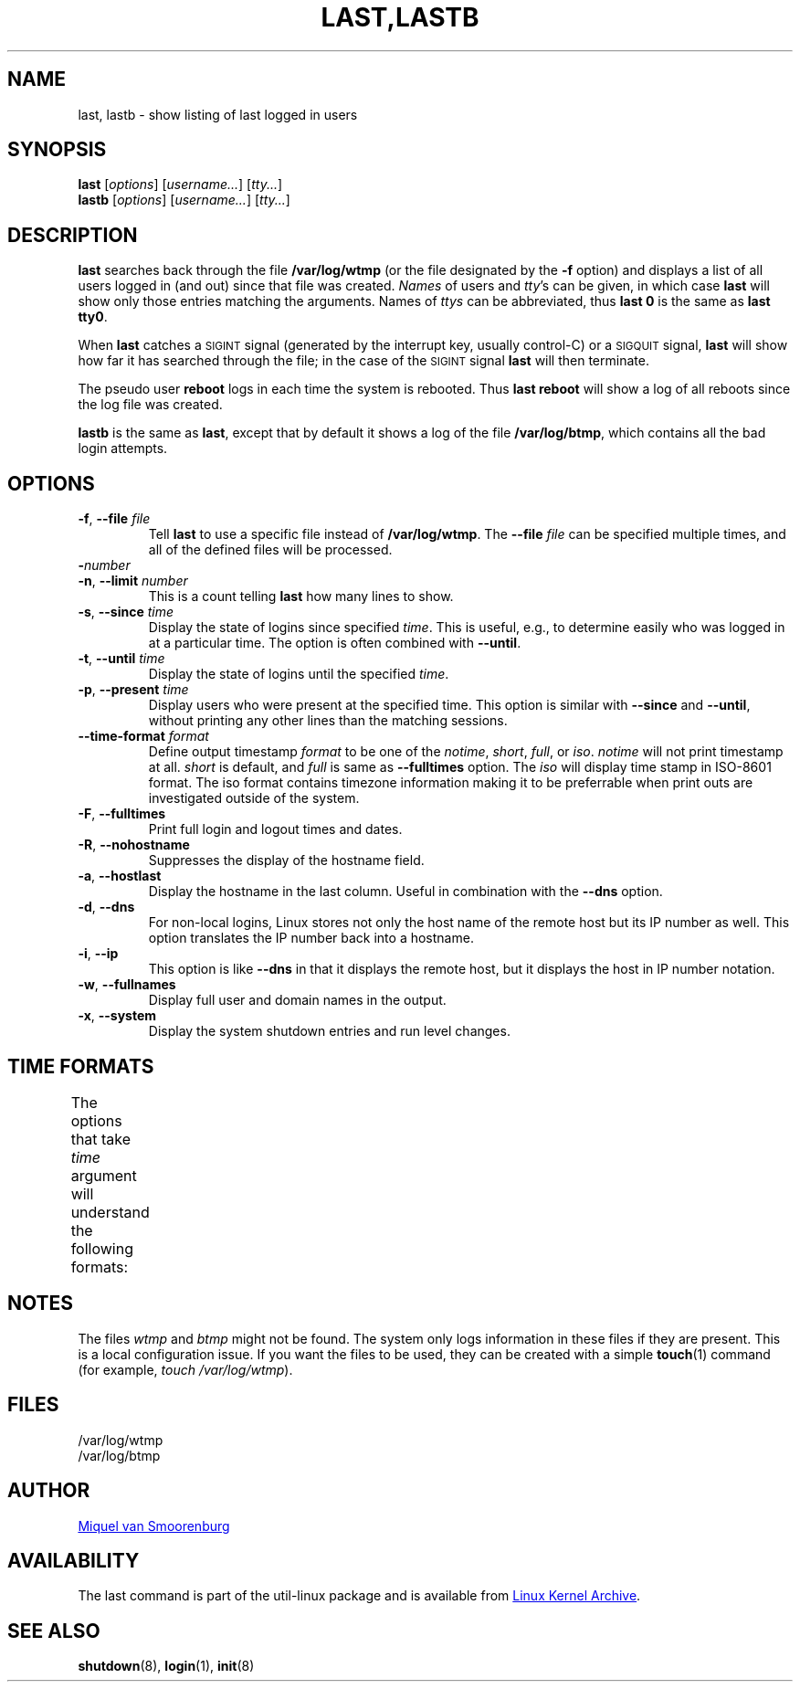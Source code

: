.\" Copyright (C) 1998-2004 Miquel van Smoorenburg.
.\"
.\" This program is free software; you can redistribute it and/or modify
.\" it under the terms of the GNU General Public License as published by
.\" the Free Software Foundation; either version 2 of the License, or
.\" (at your option) any later version.
.\"
.\" This program is distributed in the hope that it will be useful,
.\" but WITHOUT ANY WARRANTY; without even the implied warranty of
.\" MERCHANTABILITY or FITNESS FOR A PARTICULAR PURPOSE.  See the
.\" GNU General Public License for more details.
.\"
.\" You should have received a copy of the GNU General Public License
.\" along with this program; if not, write to the Free Software
.\" Foundation, Inc., 51 Franklin Street, Fifth Floor, Boston, MA 02110-1301 USA
.\"
.TH "LAST,LASTB" "1" "August 2013" "util-linux" "User Commands"
.SH NAME
last, lastb \- show listing of last logged in users
.SH SYNOPSIS
.B last
.RI [ options ]
.RI [ username... ]
.RI [ tty... ]
.br
.B lastb
.RI [ options ]
.RI [ username... ]
.RI [ tty... ]
.SH DESCRIPTION
.B last
searches back through the file
.B /var/log/wtmp
(or the file designated by the
.B \-f
option) and displays a list of all users logged in (and out) since that
file was created.
.I Names
of users and
.IR tty 's
can be given, in which case
.B last
will show only those entries matching the arguments.  Names of
.I ttys
can be abbreviated, thus
.B last 0
is the same as
.BR "last tty0" .
.PP
When
.B last
catches a \s-2SIGINT\s0 signal (generated by the interrupt key, usually
control-C) or a \s-2SIGQUIT\s0 signal,
.B last
will show how far it has searched through the file; in the case of the
\s-2SIGINT\s0 signal
.B last
will then terminate.
.PP
The pseudo user
.B reboot
logs in each time the system is rebooted.  Thus
.B last reboot
will show a log of all reboots since the log file was created.
.PP
.B lastb
is the same as
.BR last ,
except that by default it shows a log of the file
.BR /var/log/btmp ,
which contains all the bad login attempts.
.SH OPTIONS
.TP
\fB\-f\fR, \fB\-\-file\fR \fIfile\fR
Tell
.B last
to use a specific file instead of
.BR /var/log/wtmp .
The
.BI \-\-file " file"
can be specified multiple times, and all of the defined files will be
processed.
.TP
\fB\-\fInumber\fR
.TQ
\fB\-n\fR, \fB\-\-limit\fR \fInumber\fR
This is a count telling
.B last
how many lines to show.
.TP
\fB\-s\fR, \fB\-\-since\fR \fItime\fR
Display the state of logins since specified
.IR time .
This is useful, e.g., to determine easily who was logged in at a
particular time.  The option is often combined with
.BR \-\-until .
.TP
\fB\-t\fR, \fB\-\-until\fR \fItime\fR
Display the state of logins until the specified
.IR time .
.TP
\fB\-p\fR, \fB\-\-present\fR \fItime\fR
Display users who were present at the specified time.  This option is
similar with
.BR \-\-since " and " \-\-until ,
without printing any other lines than the matching sessions.
.TP
\fB\-\-time\-format\fR \fIformat\fR
Define output timestamp
.I format
to be one of the
.IR notime ,
.IR short ,
.IR full ,
or
.IR iso .
.I notime
will not print timestamp at all.
.I short
is default, and
.I full
is same as
.B \-\-fulltimes
option.  The
.I iso
will display time stamp in ISO-8601 format.  The iso format contains
timezone information making it to be preferrable when print outs are
investigated outside of the system.
.TP
\fB\-F\fR, \fB\-\-fulltimes\fR
Print full login and logout times and dates.
.TP
\fB\-R\fR, \fB\-\-nohostname\fR
Suppresses the display of the hostname field.
.TP
\fB\-a\fR, \fB\-\-hostlast\fR
Display the hostname in the last column.  Useful in combination with the
.B \-\-dns
option.
.TP
\fB\-d\fR, \fB\-\-dns\fR
For non-local logins, Linux stores not only the host name of the remote
host but its IP number as well.  This option translates the IP number
back into a hostname.
.TP
\fB\-i\fR, \fB\-\-ip\fR
This option is like
.B \-\-dns
in that it displays the remote host, but it displays the host in IP
number notation.
.TP
\fB\-w\fR, \fB\-\-fullnames\fR
Display full user and domain names in the output.
.TP
\fB\-x\fR, \fB\-\-system\fR
Display the system shutdown entries and run level changes.
.SH TIME FORMATS
The options that take
.I time
argument will understand the following formats:
.TS
left l2 l.
YYYYMMDDhhmmss
YYYY-MM-DD hh:mm:ss
YYYY-MM-DD hh:mm	(seconds will be set to 00)
YYYY-MM-DD	(time will be set to 00:00:00)
hh:mm:ss	(date will be set to today)
hh:mm	(date will be set to today, seconds to 00)
now
yesterday	(time is set to 00:00:00)
today	(time is set to 00:00:00)
tomorrow	(time is set to 00:00:00)
+5min
-5days
.TE
.SH NOTES
The files
.I wtmp
and
.I btmp
might not be found.  The system only logs information in these files if
they are present.  This is a local configuration issue.  If you want the
files to be used, they can be created with a simple
.BR touch (1)
command (for example,
.IR "touch /var/log/wtmp" ).
.SH FILES
/var/log/wtmp
.br
/var/log/btmp
.SH AUTHOR
.MT miquels@cistron.nl
Miquel van Smoorenburg
.ME
.SH AVAILABILITY
The last command is part of the util-linux package and is available from
.UR ftp://\:ftp.kernel.org\:/pub\:/linux\:/utils\:/util-linux/
Linux Kernel Archive
.UE .
.SH "SEE ALSO"
.BR shutdown (8),
.BR login (1),
.BR init (8)
